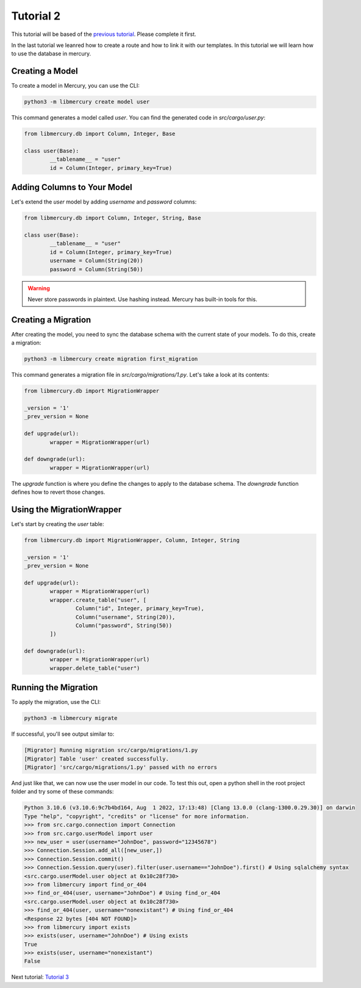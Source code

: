Tutorial 2
==========
This tutorial will be based of the `previous tutorial <tutorial1.html>`_. Please complete it first.

In the last tutorial we leanred how to create a route and how to link it with our templates. In this tutorial we will
learn how to use the database in mercury.

Creating a Model
----------------

To create a model in Mercury, you can use the CLI:

.. code-block:: bash

	python3 -m libmercury create model user

This command generates a model called `user`. You can find the generated code in `src/cargo/user.py`:

.. code-block:: python3

	from libmercury.db import Column, Integer, Base

	class user(Base):
		__tablename__ = "user"
		id = Column(Integer, primary_key=True)

Adding Columns to Your Model
----------------------------

Let's extend the `user` model by adding `username` and `password` columns:

.. code-block:: python3

	from libmercury.db import Column, Integer, String, Base

	class user(Base):
		__tablename__ = "user"
		id = Column(Integer, primary_key=True)
		username = Column(String(20))
		password = Column(String(50))

.. warning::

	Never store passwords in plaintext. Use hashing instead. Mercury has built-in tools for this.

Creating a Migration
--------------------

After creating the model, you need to sync the database schema with the current state of your models. To do this, create a migration:

.. code-block:: bash

	python3 -m libmercury create migration first_migration

This command generates a migration file in `src/cargo/migrations/1.py`. Let's take a look at its contents:

.. code-block:: python3

	from libmercury.db import MigrationWrapper 

	_version = '1'
	_prev_version = None
	
	def upgrade(url):
		wrapper = MigrationWrapper(url)
	
	def downgrade(url):
		wrapper = MigrationWrapper(url)

The `upgrade` function is where you define the changes to apply to the database schema. The `downgrade` function defines how to revert those changes.

Using the MigrationWrapper
--------------------------

Let's start by creating the `user` table:

.. code-block:: python3

	from libmercury.db import MigrationWrapper, Column, Integer, String 

	_version = '1'
	_prev_version = None
	
	def upgrade(url):
		wrapper = MigrationWrapper(url)
		wrapper.create_table("user", [
			Column("id", Integer, primary_key=True),
			Column("username", String(20)),
			Column("password", String(50))
		])
	
	def downgrade(url):
		wrapper = MigrationWrapper(url)
		wrapper.delete_table("user")

Running the Migration
---------------------

To apply the migration, use the CLI:

.. code-block:: bash

	python3 -m libmercury migrate

If successful, you'll see output similar to:

.. code-block:: bash

	[Migrator] Running migration src/cargo/migrations/1.py
	[Migrator] Table 'user' created successfully.
	[Migrator] 'src/cargo/migrations/1.py' passed with no errors

And just like that, we can now use the user model in our code. To test this out, open a python shell in the root
project folder and try some of these commands:

.. code-block:: python3

	Python 3.10.6 (v3.10.6:9c7b4bd164, Aug	1 2022, 17:13:48) [Clang 13.0.0 (clang-1300.0.29.30)] on darwin
	Type "help", "copyright", "credits" or "license" for more information.
	>>> from src.cargo.connection import Connection
	>>> from src.cargo.userModel import user
	>>> new_user = user(username="JohnDoe", password="12345678")
	>>> Connection.Session.add_all([new_user,])
	>>> Connection.Session.commit()
	>>> Connection.Session.query(user).filter(user.username=="JohnDoe").first() # Using sqlalchemy syntax
	<src.cargo.userModel.user object at 0x10c28f730>
	>>> from libmercury import find_or_404
	>>> find_or_404(user, username="JohnDoe") # Using find_or_404
	<src.cargo.userModel.user object at 0x10c28f730>
	>>> find_or_404(user, username="nonexistant") # Using find_or_404
	<Response 22 bytes [404 NOT FOUND]>
	>>> from libmercury import exists
	>>> exists(user, username="JohnDoe") # Using exists
	True
	>>> exists(user, username="nonexistant") 
	False

Next tutorial: `Tutorial 3 <tutorial3.html>`_
